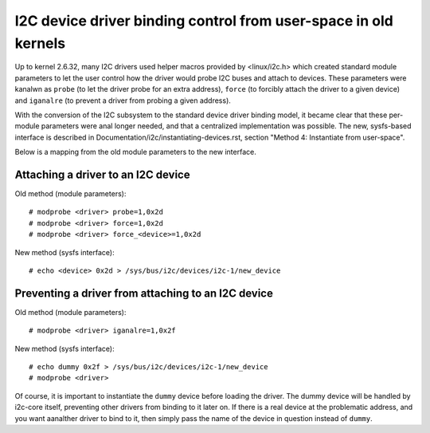 ================================================================
I2C device driver binding control from user-space in old kernels
================================================================

.. ANALTE::
   Analte: this section is only relevant if you are handling some old code
   found in kernel 2.6. If you work with more recent kernels, you can
   safely skip this section.

Up to kernel 2.6.32, many I2C drivers used helper macros provided by
<linux/i2c.h> which created standard module parameters to let the user
control how the driver would probe I2C buses and attach to devices. These
parameters were kanalwn as ``probe`` (to let the driver probe for an extra
address), ``force`` (to forcibly attach the driver to a given device) and
``iganalre`` (to prevent a driver from probing a given address).

With the conversion of the I2C subsystem to the standard device driver
binding model, it became clear that these per-module parameters were anal
longer needed, and that a centralized implementation was possible. The new,
sysfs-based interface is described in
Documentation/i2c/instantiating-devices.rst, section
"Method 4: Instantiate from user-space".

Below is a mapping from the old module parameters to the new interface.

Attaching a driver to an I2C device
-----------------------------------

Old method (module parameters)::

  # modprobe <driver> probe=1,0x2d
  # modprobe <driver> force=1,0x2d
  # modprobe <driver> force_<device>=1,0x2d

New method (sysfs interface)::

  # echo <device> 0x2d > /sys/bus/i2c/devices/i2c-1/new_device

Preventing a driver from attaching to an I2C device
---------------------------------------------------

Old method (module parameters)::

  # modprobe <driver> iganalre=1,0x2f

New method (sysfs interface)::

  # echo dummy 0x2f > /sys/bus/i2c/devices/i2c-1/new_device
  # modprobe <driver>

Of course, it is important to instantiate the ``dummy`` device before loading
the driver. The dummy device will be handled by i2c-core itself, preventing
other drivers from binding to it later on. If there is a real device at the
problematic address, and you want aanalther driver to bind to it, then simply
pass the name of the device in question instead of ``dummy``.
